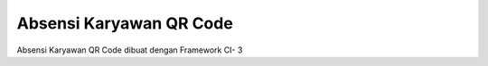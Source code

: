 ###################
Absensi Karyawan QR Code
###################

Absensi Karyawan QR Code dibuat dengan Framework CI- 3 

